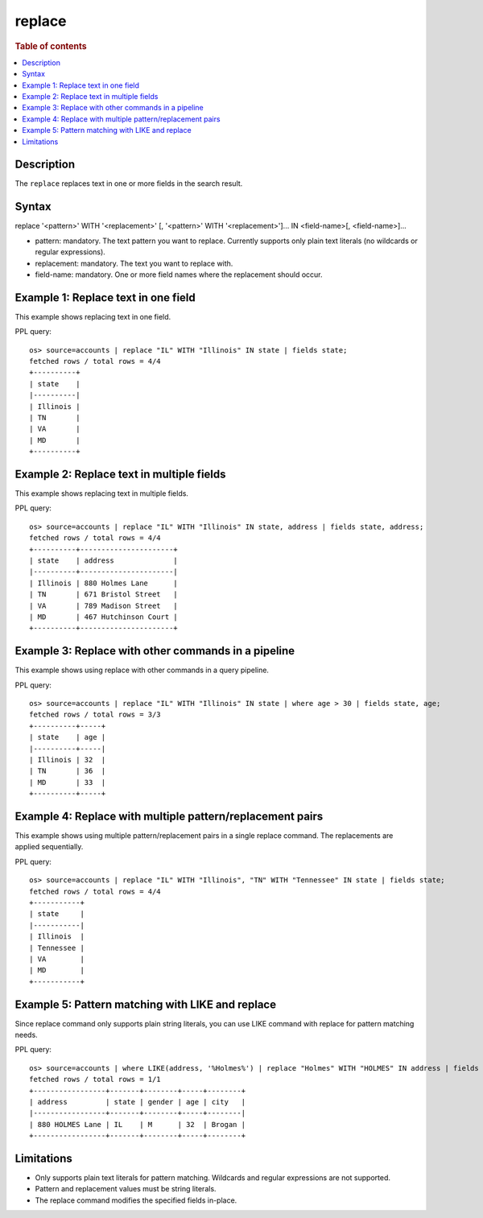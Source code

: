 =======
replace
=======

.. rubric:: Table of contents

.. contents::
 :local:
 :depth: 2


Description
===========
The ``replace`` replaces text in one or more fields in the search result.


Syntax
======
replace '<pattern>' WITH '<replacement>' [, '<pattern>' WITH '<replacement>']... IN <field-name>[, <field-name>]...

* pattern: mandatory. The text pattern you want to replace. Currently supports only plain text literals (no wildcards or regular expressions).
* replacement: mandatory. The text you want to replace with.
* field-name: mandatory. One or more field names where the replacement should occur.

Example 1: Replace text in one field
====================================

This example shows replacing text in one field.

PPL query::

 os> source=accounts | replace "IL" WITH "Illinois" IN state | fields state;
 fetched rows / total rows = 4/4
 +----------+
 | state    |
 |----------|
 | Illinois |
 | TN       |
 | VA       |
 | MD       |
 +----------+


Example 2: Replace text in multiple fields
==========================================

This example shows replacing text in multiple fields.

PPL query::

 os> source=accounts | replace "IL" WITH "Illinois" IN state, address | fields state, address;
 fetched rows / total rows = 4/4
 +----------+----------------------+
 | state    | address              |
 |----------+----------------------|
 | Illinois | 880 Holmes Lane      |
 | TN       | 671 Bristol Street   |
 | VA       | 789 Madison Street   |
 | MD       | 467 Hutchinson Court |
 +----------+----------------------+


Example 3: Replace with other commands in a pipeline
====================================================

This example shows using replace with other commands in a query pipeline.

PPL query::

 os> source=accounts | replace "IL" WITH "Illinois" IN state | where age > 30 | fields state, age;
 fetched rows / total rows = 3/3
 +----------+-----+
 | state    | age |
 |----------+-----|
 | Illinois | 32  |
 | TN       | 36  |
 | MD       | 33  |
 +----------+-----+

Example 4: Replace with multiple pattern/replacement pairs
==========================================================

This example shows using multiple pattern/replacement pairs in a single replace command. The replacements are applied sequentially.

PPL query::

 os> source=accounts | replace "IL" WITH "Illinois", "TN" WITH "Tennessee" IN state | fields state;
 fetched rows / total rows = 4/4
 +-----------+
 | state     |
 |-----------|
 | Illinois  |
 | Tennessee |
 | VA        |
 | MD        |
 +-----------+

Example 5: Pattern matching with LIKE and replace
=================================================

Since replace command only supports plain string literals, you can use LIKE command with replace for pattern matching needs.

PPL query::

 os> source=accounts | where LIKE(address, '%Holmes%') | replace "Holmes" WITH "HOLMES" IN address | fields address, state, gender, age, city;
 fetched rows / total rows = 1/1
 +-----------------+-------+--------+-----+--------+
 | address         | state | gender | age | city   |
 |-----------------+-------+--------+-----+--------|
 | 880 HOLMES Lane | IL    | M      | 32  | Brogan |
 +-----------------+-------+--------+-----+--------+


Limitations
===========
* Only supports plain text literals for pattern matching. Wildcards and regular expressions are not supported.
* Pattern and replacement values must be string literals.
* The replace command modifies the specified fields in-place.